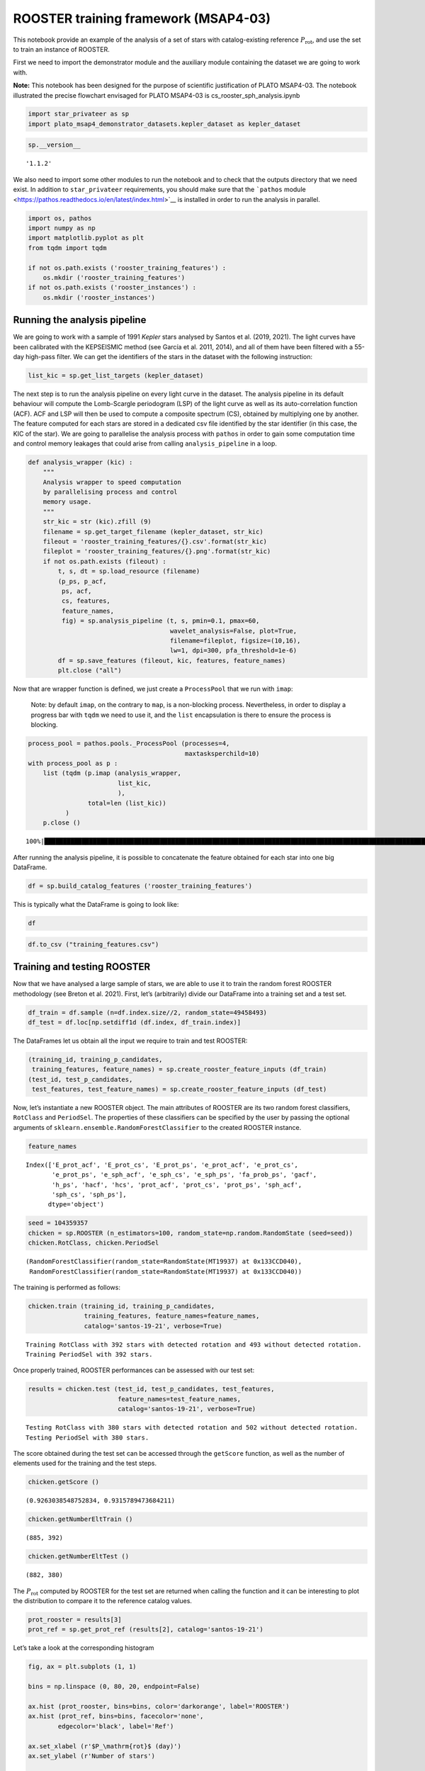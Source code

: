 ROOSTER training framework (MSAP4-03)
=====================================

This notebook provide an example of the analysis of a set of stars with
catalog-existing reference :math:`P_\mathrm{rot}`, and use the set to
train an instance of ROOSTER.

First we need to import the demonstrator module and the auxiliary module
containing the dataset we are going to work with.

**Note:** This notebook has been designed for the purpose of scientific
justification of PLATO MSAP4-03. The notebook illustrated the precise
flowchart envisaged for PLATO MSAP4-03 is cs_rooster_sph_analysis.ipynb

.. code:: ipython3

    import star_privateer as sp
    import plato_msap4_demonstrator_datasets.kepler_dataset as kepler_dataset

.. code:: ipython3

    sp.__version__




.. parsed-literal::

    '1.1.2'



We also need to import some other modules to run the notebook and to
check that the outputs directory that we need exist. In addition to
``star_privateer`` requirements, you should make sure that the
```pathos``
module <https://pathos.readthedocs.io/en/latest/index.html>`__ is
installed in order to run the analysis in parallel.

.. code:: ipython3

    import os, pathos
    import numpy as np
    import matplotlib.pyplot as plt
    from tqdm import tqdm
    
    if not os.path.exists ('rooster_training_features') :
        os.mkdir ('rooster_training_features')
    if not os.path.exists ('rooster_instances') :
        os.mkdir ('rooster_instances')

Running the analysis pipeline
-----------------------------

We are going to work with a sample of 1991 *Kepler* stars analysed by
Santos et al. (2019, 2021). The light curves have been calibrated with
the KEPSEISMIC method (see García et al. 2011, 2014), and all of them
have been filtered with a 55-day high-pass filter. We can get the
identifiers of the stars in the dataset with the following instruction:

.. code:: ipython3

    list_kic = sp.get_list_targets (kepler_dataset)

The next step is to run the analysis pipeline on every light curve in
the dataset. The analysis pipeline in its default behaviour will compute
the Lomb-Scargle periodogram (LSP) of the light curve as well as its
auto-correlation function (ACF). ACF and LSP will then be used to
compute a composite spectrum (CS), obtained by multiplying one by
another. The feature computed for each stars are stored in a dedicated
csv file identified by the star identifier (in this case, the KIC of the
star). We are going to parallelise the analysis process with ``pathos``
in order to gain some computation time and control memory leakages that
could arise from calling ``analysis_pipeline`` in a loop.

.. code:: ipython3

    def analysis_wrapper (kic) :
        """
        Analysis wrapper to speed computation
        by parallelising process and control
        memory usage.
        """
        str_kic = str (kic).zfill (9)
        filename = sp.get_target_filename (kepler_dataset, str_kic)
        fileout = 'rooster_training_features/{}.csv'.format(str_kic)
        fileplot = 'rooster_training_features/{}.png'.format(str_kic)
        if not os.path.exists (fileout) :
            t, s, dt = sp.load_resource (filename)
            (p_ps, p_acf, 
             ps, acf, 
             cs, features, 
             feature_names, 
             fig) = sp.analysis_pipeline (t, s, pmin=0.1, pmax=60,
                                          wavelet_analysis=False, plot=True,
                                          filename=fileplot, figsize=(10,16), 
                                          lw=1, dpi=300, pfa_threshold=1e-6)
            df = sp.save_features (fileout, kic, features, feature_names)
            plt.close ("all")

Now that are wrapper function is defined, we just create a
``ProcessPool`` that we run with ``imap``:

   Note: by default ``imap``, on the contrary to ``map``, is a
   non-blocking process. Nevertheless, in order to display a progress
   bar with ``tqdm`` we need to use it, and the ``list`` encapsulation
   is there to ensure the process is blocking.

.. code:: ipython3

    process_pool = pathos.pools._ProcessPool (processes=4, 
                                              maxtasksperchild=10)
    with process_pool as p :
        list (tqdm (p.imap (analysis_wrapper,
                            list_kic,
                            ),
                    total=len (list_kic))
              )
        p.close ()


.. parsed-literal::

    100%|██████████████████████████████████████████████████████████████████████████████████████████████████████████████████████| 1991/1991 [00:02<00:00, 682.41it/s]


After running the analysis pipeline, it is possible to concatenate the
feature obtained for each star into one big DataFrame.

.. code:: ipython3

    df = sp.build_catalog_features ('rooster_training_features')

This is typically what the DataFrame is going to look like:

.. code:: ipython3

    df




.. raw:: html

    <div>
    <style scoped>
        .dataframe tbody tr th:only-of-type {
            vertical-align: middle;
        }
    
        .dataframe tbody tr th {
            vertical-align: top;
        }
    
        .dataframe thead th {
            text-align: right;
        }
    </style>
    <table border="1" class="dataframe">
      <thead>
        <tr style="text-align: right;">
          <th></th>
          <th>prot_ps</th>
          <th>prot_acf</th>
          <th>prot_cs</th>
          <th>e_prot_ps</th>
          <th>E_prot_ps</th>
          <th>e_prot_acf</th>
          <th>E_prot_acf</th>
          <th>e_prot_cs</th>
          <th>E_prot_cs</th>
          <th>sph_ps</th>
          <th>sph_acf</th>
          <th>sph_cs</th>
          <th>e_sph_ps</th>
          <th>e_sph_acf</th>
          <th>e_sph_cs</th>
          <th>h_ps</th>
          <th>fa_prob_ps</th>
          <th>hacf</th>
          <th>gacf</th>
          <th>hcs</th>
        </tr>
        <tr>
          <th>target_id</th>
          <th></th>
          <th></th>
          <th></th>
          <th></th>
          <th></th>
          <th></th>
          <th></th>
          <th></th>
          <th></th>
          <th></th>
          <th></th>
          <th></th>
          <th></th>
          <th></th>
          <th></th>
          <th></th>
          <th></th>
          <th></th>
          <th></th>
          <th></th>
        </tr>
      </thead>
      <tbody>
        <tr>
          <th>891901</th>
          <td>5.583862</td>
          <td>51.574947</td>
          <td>5.641521</td>
          <td>0.451109</td>
          <td>0.538044</td>
          <td>-1.0</td>
          <td>-1.0</td>
          <td>0.013094</td>
          <td>0.013094</td>
          <td>621.412430</td>
          <td>773.889578</td>
          <td>620.957800</td>
          <td>245.146024</td>
          <td>101.483976</td>
          <td>224.734810</td>
          <td>388.571741</td>
          <td>1.759694e-169</td>
          <td>0.277619</td>
          <td>0.109637</td>
          <td>0.012586</td>
        </tr>
        <tr>
          <th>1162339</th>
          <td>0.493096</td>
          <td>-1.000000</td>
          <td>0.976043</td>
          <td>0.000351</td>
          <td>0.000351</td>
          <td>-1.0</td>
          <td>-1.0</td>
          <td>0.011880</td>
          <td>0.011880</td>
          <td>462.872324</td>
          <td>-1.000000</td>
          <td>578.779362</td>
          <td>359.874252</td>
          <td>-1.000000</td>
          <td>430.008329</td>
          <td>371.694864</td>
          <td>3.758129e-162</td>
          <td>-1.000000</td>
          <td>-1.000000</td>
          <td>0.040937</td>
        </tr>
        <tr>
          <th>1163248</th>
          <td>5.791226</td>
          <td>59.625771</td>
          <td>3.136216</td>
          <td>0.005828</td>
          <td>0.005840</td>
          <td>-1.0</td>
          <td>-1.0</td>
          <td>0.166361</td>
          <td>0.166361</td>
          <td>443.149604</td>
          <td>541.775945</td>
          <td>346.123281</td>
          <td>163.047747</td>
          <td>41.778081</td>
          <td>98.225272</td>
          <td>20.010528</td>
          <td>2.039567e-09</td>
          <td>0.271948</td>
          <td>0.135494</td>
          <td>0.580406</td>
        </tr>
        <tr>
          <th>1164583</th>
          <td>50.378386</td>
          <td>43.891695</td>
          <td>1.465304</td>
          <td>-1.000000</td>
          <td>-1.000000</td>
          <td>-1.0</td>
          <td>-1.0</td>
          <td>0.579764</td>
          <td>0.579764</td>
          <td>1650.421415</td>
          <td>1642.510883</td>
          <td>667.192946</td>
          <td>484.602802</td>
          <td>463.437724</td>
          <td>370.658390</td>
          <td>12.330474</td>
          <td>4.415127e-06</td>
          <td>0.635193</td>
          <td>0.317102</td>
          <td>1.218906</td>
        </tr>
        <tr>
          <th>1433067</th>
          <td>47.138724</td>
          <td>-1.000000</td>
          <td>30.768920</td>
          <td>0.047102</td>
          <td>0.047197</td>
          <td>-1.0</td>
          <td>-1.0</td>
          <td>2.141848</td>
          <td>2.141848</td>
          <td>1197.078140</td>
          <td>-1.000000</td>
          <td>1142.311679</td>
          <td>306.901676</td>
          <td>-1.000000</td>
          <td>360.490565</td>
          <td>20.918206</td>
          <td>8.228836e-10</td>
          <td>-1.000000</td>
          <td>-1.000000</td>
          <td>0.218161</td>
        </tr>
        <tr>
          <th>...</th>
          <td>...</td>
          <td>...</td>
          <td>...</td>
          <td>...</td>
          <td>...</td>
          <td>...</td>
          <td>...</td>
          <td>...</td>
          <td>...</td>
          <td>...</td>
          <td>...</td>
          <td>...</td>
          <td>...</td>
          <td>...</td>
          <td>...</td>
          <td>...</td>
          <td>...</td>
          <td>...</td>
          <td>...</td>
          <td>...</td>
        </tr>
        <tr>
          <th>12647815</th>
          <td>10.435607</td>
          <td>10.421169</td>
          <td>10.439005</td>
          <td>0.010425</td>
          <td>0.010446</td>
          <td>-1.0</td>
          <td>-1.0</td>
          <td>0.052430</td>
          <td>0.052430</td>
          <td>4727.467867</td>
          <td>4731.485721</td>
          <td>4725.580181</td>
          <td>1638.084281</td>
          <td>1651.040028</td>
          <td>1635.984428</td>
          <td>321.261367</td>
          <td>3.005808e-140</td>
          <td>0.993603</td>
          <td>0.606440</td>
          <td>0.928269</td>
        </tr>
        <tr>
          <th>12737258</th>
          <td>40.589407</td>
          <td>-1.000000</td>
          <td>40.522208</td>
          <td>0.040555</td>
          <td>0.040637</td>
          <td>-1.0</td>
          <td>-1.0</td>
          <td>0.877765</td>
          <td>0.877765</td>
          <td>2135.275789</td>
          <td>-1.000000</td>
          <td>2138.867175</td>
          <td>598.419531</td>
          <td>-1.000000</td>
          <td>592.453395</td>
          <td>39.599624</td>
          <td>6.340181e-18</td>
          <td>-1.000000</td>
          <td>-1.000000</td>
          <td>0.158801</td>
        </tr>
        <tr>
          <th>12784167</th>
          <td>0.612374</td>
          <td>12.709734</td>
          <td>18.235136</td>
          <td>0.000006</td>
          <td>0.000006</td>
          <td>-1.0</td>
          <td>-1.0</td>
          <td>0.197108</td>
          <td>0.197108</td>
          <td>346.990379</td>
          <td>615.325577</td>
          <td>631.680180</td>
          <td>55.723119</td>
          <td>142.765932</td>
          <td>128.610360</td>
          <td>103.591522</td>
          <td>1.025118e-45</td>
          <td>0.000056</td>
          <td>0.082313</td>
          <td>0.722011</td>
        </tr>
        <tr>
          <th>12834290</th>
          <td>52.678504</td>
          <td>57.295905</td>
          <td>3.254078</td>
          <td>0.052611</td>
          <td>0.052717</td>
          <td>-1.0</td>
          <td>-1.0</td>
          <td>0.124075</td>
          <td>0.124075</td>
          <td>528.655933</td>
          <td>527.046251</td>
          <td>361.159430</td>
          <td>89.142743</td>
          <td>76.276120</td>
          <td>70.506151</td>
          <td>15.638527</td>
          <td>1.615377e-07</td>
          <td>0.197379</td>
          <td>0.076179</td>
          <td>0.160712</td>
        </tr>
        <tr>
          <th>12834663</th>
          <td>0.339495</td>
          <td>-1.000000</td>
          <td>1.628611</td>
          <td>-1.000000</td>
          <td>-1.000000</td>
          <td>-1.0</td>
          <td>-1.0</td>
          <td>0.041504</td>
          <td>0.041504</td>
          <td>712.198133</td>
          <td>-1.000000</td>
          <td>787.582801</td>
          <td>86.012201</td>
          <td>-1.000000</td>
          <td>160.792154</td>
          <td>6.598372</td>
          <td>1.362585e-03</td>
          <td>-1.000000</td>
          <td>-1.000000</td>
          <td>0.207903</td>
        </tr>
      </tbody>
    </table>
    <p>1991 rows × 20 columns</p>
    </div>



.. code:: ipython3

    df.to_csv ("training_features.csv")

Training and testing ROOSTER
----------------------------

Now that we have analysed a large sample of stars, we are able to use it
to train the random forest ROOSTER methodology (see Breton et al. 2021).
First, let’s (arbitrarily) divide our DataFrame into a training set and
a test set.

.. code:: ipython3

    df_train = df.sample (n=df.index.size//2, random_state=49458493) 
    df_test = df.loc[np.setdiff1d (df.index, df_train.index)]

The DataFrames let us obtain all the input we require to train and test
ROOSTER:

.. code:: ipython3

    (training_id, training_p_candidates, 
     training_features, feature_names) = sp.create_rooster_feature_inputs (df_train)
    (test_id, test_p_candidates, 
     test_features, test_feature_names) = sp.create_rooster_feature_inputs (df_test)

Now, let’s instantiate a new ROOSTER object. The main attributes of
ROOSTER are its two random forest classifiers, ``RotClass`` and
``PeriodSel``. The properties of these classifiers can be specified by
the user by passing the optional arguments of
``sklearn.ensemble.RandomForestClassifier`` to the created ROOSTER
instance.

.. code:: ipython3

    feature_names




.. parsed-literal::

    Index(['E_prot_acf', 'E_prot_cs', 'E_prot_ps', 'e_prot_acf', 'e_prot_cs',
           'e_prot_ps', 'e_sph_acf', 'e_sph_cs', 'e_sph_ps', 'fa_prob_ps', 'gacf',
           'h_ps', 'hacf', 'hcs', 'prot_acf', 'prot_cs', 'prot_ps', 'sph_acf',
           'sph_cs', 'sph_ps'],
          dtype='object')



.. code:: ipython3

    seed = 104359357
    chicken = sp.ROOSTER (n_estimators=100, random_state=np.random.RandomState (seed=seed))
    chicken.RotClass, chicken.PeriodSel




.. parsed-literal::

    (RandomForestClassifier(random_state=RandomState(MT19937) at 0x133CCD040),
     RandomForestClassifier(random_state=RandomState(MT19937) at 0x133CCD040))



The training is performed as follows:

.. code:: ipython3

    chicken.train (training_id, training_p_candidates,
                   training_features, feature_names=feature_names,
                   catalog='santos-19-21', verbose=True)


.. parsed-literal::

    Training RotClass with 392 stars with detected rotation and 493 without detected rotation.
    Training PeriodSel with 392 stars.


Once properly trained, ROOSTER performances can be assessed with our
test set:

.. code:: ipython3

    results = chicken.test (test_id, test_p_candidates, test_features, 
                            feature_names=test_feature_names, 
                            catalog='santos-19-21', verbose=True)


.. parsed-literal::

    Testing RotClass with 380 stars with detected rotation and 502 without detected rotation.
    Testing PeriodSel with 380 stars.


The score obtained during the test set can be accessed through the
``getScore`` function, as well as the number of elements used for the
training and the test steps.

.. code:: ipython3

    chicken.getScore ()




.. parsed-literal::

    (0.9263038548752834, 0.9315789473684211)



.. code:: ipython3

    chicken.getNumberEltTrain ()




.. parsed-literal::

    (885, 392)



.. code:: ipython3

    chicken.getNumberEltTest ()




.. parsed-literal::

    (882, 380)



The :math:`P_\mathrm{rot}` computed by ROOSTER for the test set are
returned when calling the function and it can be interesting to plot the
distribution to compare it to the reference catalog values.

.. code:: ipython3

    prot_rooster = results[3]
    prot_ref = sp.get_prot_ref (results[2], catalog='santos-19-21')

Let’s take a look at the corresponding histogram

.. code:: ipython3

    fig, ax = plt.subplots (1, 1)
    
    bins = np.linspace (0, 80, 20, endpoint=False)
    
    ax.hist (prot_rooster, bins=bins, color='darkorange', label='ROOSTER')
    ax.hist (prot_ref, bins=bins, facecolor='none',
            edgecolor='black', label='Ref')
    
    ax.set_xlabel (r'$P_\mathrm{rot}$ (day)')
    ax.set_ylabel (r'Number of stars')
    
    ax.legend ()




.. parsed-literal::

    <matplotlib.legend.Legend at 0x1335b7af0>




.. image:: rooster_training_framework_files/rooster_training_framework_35_1.png


It can also be instructive to compare directly the ROOSTER results to
the reference values.

.. code:: ipython3

    fig, (ax, ax0) = plt.subplots (1, 2, figsize=(6, 4), 
                                   width_ratios=[0.8, 0.2],
                                   sharey=True)
    
    ax.scatter (prot_ref, (prot_rooster - prot_ref) / prot_ref * 100, 
                color='darkorange', s=3, marker="o")
    
    ax0.hist ((prot_rooster - prot_ref) / prot_ref * 100, 
              bins=np.linspace (-20, 20, 31), orientation="horizontal",
              color="darkorange")
    
    ax.set_xlabel (r'$P_\mathrm{rot, true}$ (day)')
    ax.set_ylabel (r"$\delta P_\mathrm{rot}$ (%)")
    
    ax.axhline (0, ls="--", color="grey")
    
    ax.set_ylim (-10, 10)
    
    ax0.set_xlim (0, 200)
    ax0.set_xlabel (r"$N_\mathrm{stars}$")




.. parsed-literal::

    Text(0.5, 0, '$N_\\mathrm{stars}$')




.. image:: rooster_training_framework_files/rooster_training_framework_37_1.png


Finally, let’s save our trained ROOSTER instance to be able to use it
again later (for example in the next tutorial notebook !)

.. code:: ipython3

    chicken.save ('rooster_instances/rooster_tutorial')

